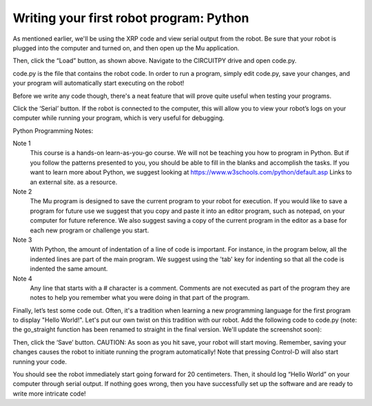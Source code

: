 Writing your first robot program: Python
========================================

As mentioned earlier, we'll be using the XRP code
and view serial output from the robot. Be sure that your robot is plugged
into the computer and turned on, and then open up the Mu application.

.. image:: load.png

Then, click the “Load” button, as shown above. Navigate to the CIRCUITPY
drive and open code.py.

.. image:: code.png

code.py is the file that contains the robot code. In order to run a program,
simply edit code.py, save your changes, and your program will automatically
start executing on the robot!

Before we write any code though, there's a neat feature that will prove quite useful when testing your programs.

.. image:: serial.png

Click the ‘Serial’ button. If the robot is connected to the computer,
this will allow you to view your robot’s logs on your computer while
running your program, which is very useful for debugging.

Python Programming Notes:

Note 1
    This course is a hands-on learn-as-you-go course. We will not be
    teaching you how to program in Python. But if you follow the patterns
    presented to you, you should be able to fill in the blanks and accomplish
    the tasks. If you want to learn more about Python, we suggest looking
    at https://www.w3schools.com/python/default.asp Links to an external
    site. as a resource. 

Note 2
    The Mu program is designed to save the current program to your robot for execution. If you would like to save a program for future use we suggest that you copy and paste it into an editor program, such as notepad, on your computer for future reference. We also suggest saving a copy of the current program in the editor as a base for each new program or challenge you start.

Note 3
    With Python, the amount of indentation of a line of code is important. For instance, in the program below, all the indented lines are part of the main program. We suggest using the 'tab' key for indenting so that all the code is indented the same amount.

Note 4
    Any line that starts with a # character is a comment. Comments are not executed as part of the program they are notes to help you remember what you were doing in that part of the program.

Finally, let’s test some code out. Often, it's a tradition when learning a new programming language for the first program to display "Hello World!". Let's put our own twist on this tradition with our robot. Add the following code to code.py (note: the go_straight function has been renamed to straight in the final version. We'll update the screenshot soon):

.. image:: helw.png

Then, click the ‘Save’ button. CAUTION: As soon as you hit save, your robot will start moving. Remember, saving your changes causes the robot to initiate running the program automatically! Note that pressing Control-D will also start running your code.

You should see the robot immediately start going forward for 20 centimeters. Then, it should log “Hello World” on your computer through serial output. If nothing goes wrong, then you have successfully set up the software and are ready to write more intricate code!
